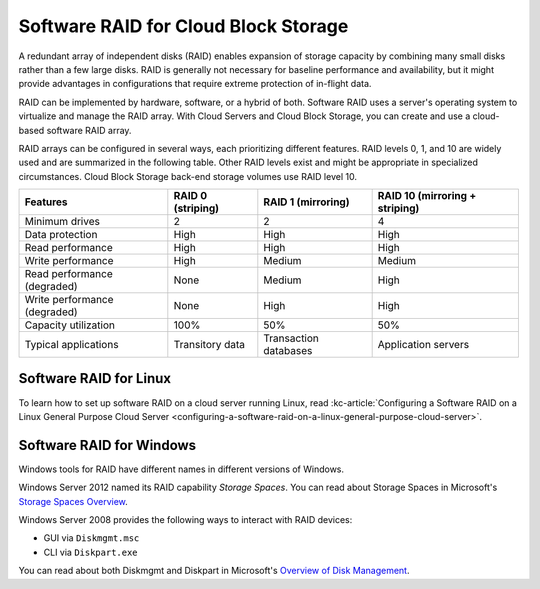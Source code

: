 .. _software-raid:

~~~~~~~~~~~~~~~~~~~~~~~~~~~~~~~~~~~~~
Software RAID for Cloud Block Storage
~~~~~~~~~~~~~~~~~~~~~~~~~~~~~~~~~~~~~
A redundant array of independent disks (RAID) enables expansion of
storage capacity by combining many small disks rather than a few large
disks. RAID is generally not necessary for baseline performance and
availability, but it might provide advantages in configurations that
require extreme protection of in-flight data.

RAID can be implemented by hardware, software, or a hybrid of both.
Software RAID uses a server's operating system to virtualize and manage
the RAID array. With Cloud Servers and Cloud Block Storage, you can
create and use a cloud-based software RAID array.

RAID arrays can be configured in several ways, each prioritizing
different features. RAID levels 0, 1, and 10 are widely used and are
summarized in the following table. Other RAID levels exist and might be
appropriate in specialized circumstances. Cloud Block Storage
back-end storage volumes use RAID level 10.

+--------------------------------+-------------------------+--------------------------+--------------------------------------+
| **Features**                   | **RAID 0 (striping)**   | **RAID 1 (mirroring)**   | **RAID 10 (mirroring + striping)**   |
+================================+=========================+==========================+======================================+
| Minimum drives                 | 2                       | 2                        | 4                                    |
+--------------------------------+-------------------------+--------------------------+--------------------------------------+
| Data protection                | High                    | High                     | High                                 |
+--------------------------------+-------------------------+--------------------------+--------------------------------------+
| Read performance               | High                    | High                     | High                                 |
+--------------------------------+-------------------------+--------------------------+--------------------------------------+
| Write performance              | High                    | Medium                   | Medium                               |
+--------------------------------+-------------------------+--------------------------+--------------------------------------+
| Read performance (degraded)    | None                    | Medium                   | High                                 |
+--------------------------------+-------------------------+--------------------------+--------------------------------------+
| Write performance (degraded)   | None                    | High                     | High                                 |
+--------------------------------+-------------------------+--------------------------+--------------------------------------+
| Capacity utilization           | 100%                    | 50%                      | 50%                                  |
+--------------------------------+-------------------------+--------------------------+--------------------------------------+
| Typical applications           | Transitory data         | Transaction databases    | Application servers                  |
+--------------------------------+-------------------------+--------------------------+--------------------------------------+

Software RAID for Linux
'''''''''''''''''''''''
To learn how to set up software RAID on a cloud server running Linux,
read
:kc-article:`Configuring a Software RAID on a Linux General Purpose Cloud Server <configuring-a-software-raid-on-a-linux-general-purpose-cloud-server>`.

Software RAID for Windows
'''''''''''''''''''''''''
Windows tools for RAID have different names in different versions of
Windows.

Windows Server 2012 named its RAID capability *Storage Spaces*. You can
read about Storage Spaces
in Microsoft's
`Storage Spaces Overview <http://technet.microsoft.com/en-us/library/hh831739.aspx>`__.

Windows Server 2008 provides the following ways to interact with RAID devices:

* GUI via ``Diskmgmt.msc``

* CLI via ``Diskpart.exe``

You can read about both Diskmgmt and Diskpart
in Microsoft's
`Overview of Disk Management <http://msdn.microsoft.com/en-us/library/dd163558.aspx>`__.
